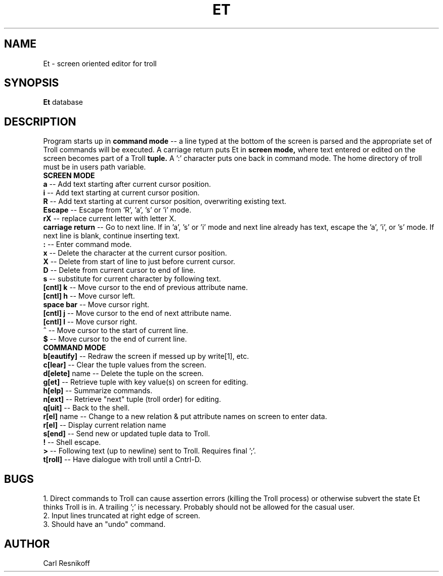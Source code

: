 .TH ET 1
.SH NAME
Et \- screen oriented editor for troll
.SH SYNOPSIS
.B Et
database 
.SH DESCRIPTION
Program starts up in
.B command mode
-- a line typed at the bottom of the screen is parsed and the
appropriate set of Troll commands will be executed. A carriage return 
puts Et in 
.B screen mode,
where text entered or edited on the screen becomes part of a Troll
.B tuple. 
A ':' character puts one back in command mode. 
The home directory of troll must be in users path variable.
.br
.B SCREEN MODE
.br
.B a
-- Add text starting after current cursor position.
.br
.B i
-- Add text starting at current cursor position.
.br
.B R
-- Add text starting at current cursor position, overwriting existing text.
.br
.B Escape
-- Escape from 'R', 'a', 's' or 'i' mode.
.br
.B rX
-- replace current letter with letter X.
.br
.B carriage return
-- Go to next line. If in 'a', 's' or 'i' mode and next line already
has text, escape the 'a', 'i', or 's' mode. If next line is blank,
continue inserting text.
.br
.B :
-- Enter command mode.
.br
.B x
-- Delete the character at the current cursor position.
.br
.B X
-- Delete from start of line to just before current cursor. 
.br
.B D
-- Delete from current cursor to end of line.
.br
.B s
-- substitute for current character by following text.
.br
.B [cntl] k
-- Move cursor to the end of previous attribute name.
.br
.B [cntl] h
-- Move cursor left.
.br
.B space bar
-- Move cursor right.
.br
.B [cntl] j
-- Move cursor to the end of next attribute name.
.br
.B [cntl] l
-- Move cursor right.
.br
.B ^
-- Move cursor to the start of current line.
.br
.B $
-- Move cursor to the end of current line.
.br
.B COMMAND MODE
.br
.B b[eautify]
-- Redraw the screen if messed up by write[1], etc.
.br
.B c[lear]
-- Clear the tuple values from the screen.
.br
.B d[elete]
name
-- Delete the tuple on the screen.
.br
.B g[et]
-- Retrieve tuple with key value(s) on screen for editing.
.br
.B h[elp]
-- Summarize commands.
.br
.B n[ext]
-- Retrieve "next" tuple (troll order) for editing.
.br
.B q[uit]
-- Back to the shell.
.br
.B r[el]
name
-- Change to a new relation & put attribute names on screen to enter data. 
.br
.B r[el]
-- Display current relation name
.br
.B s[end]
-- Send new or updated tuple data to Troll.
.br
.B !
-- Shell escape.
.br
.B >
-- Following text (up to newline) sent to Troll. Requires final ';'.
.br
.B t[roll]
-- Have dialogue with troll until a Cntrl-D.
.SH BUGS
1. Direct commands to Troll can cause assertion errors (killing the 
Troll process) or otherwise subvert the state Et thinks Troll is in.
A trailing ';' is necessary.  Probably should not be allowed for the
casual user.
.br
2. Input lines truncated at right edge of screen.
.br
3. Should have an "undo" command.
.br
.SH AUTHOR
Carl Resnikoff








